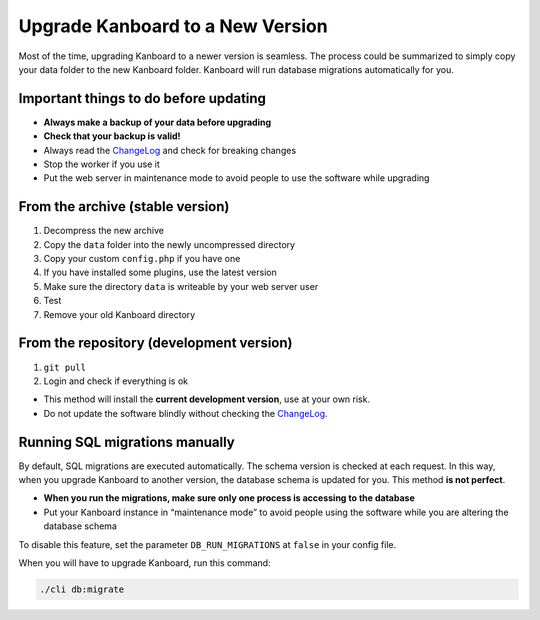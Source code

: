 Upgrade Kanboard to a New Version
=================================

Most of the time, upgrading Kanboard to a newer version is seamless. The
process could be summarized to simply copy your data folder to the new
Kanboard folder. Kanboard will run database migrations automatically for
you.

Important things to do before updating
--------------------------------------

-  **Always make a backup of your data before upgrading**
-  **Check that your backup is valid!**
-  Always read the
   `ChangeLog <https://github.com/kanboard/kanboard/blob/master/ChangeLog>`__
   and check for breaking changes
-  Stop the worker if you use it
-  Put the web server in maintenance mode to avoid people to use the
   software while upgrading

From the archive (stable version)
---------------------------------

1. Decompress the new archive
2. Copy the ``data`` folder into the newly uncompressed directory
3. Copy your custom ``config.php`` if you have one
4. If you have installed some plugins, use the latest version
5. Make sure the directory ``data`` is writeable by your web server user
6. Test
7. Remove your old Kanboard directory

From the repository (development version)
-----------------------------------------

1. ``git pull``
2. Login and check if everything is ok

-  This method will install the **current development version**, use at
   your own risk.
-  Do not update the software blindly without checking the
   `ChangeLog <https://github.com/kanboard/kanboard/blob/master/ChangeLog>`__.

Running SQL migrations manually
-------------------------------

By default, SQL migrations are executed automatically. The schema
version is checked at each request. In this way, when you upgrade
Kanboard to another version, the database schema is updated for you.
This method **is not perfect**.

-  **When you run the migrations, make sure only one process is
   accessing to the database**
-  Put your Kanboard instance in “maintenance mode” to avoid people
   using the software while you are altering the database schema

To disable this feature, set the parameter ``DB_RUN_MIGRATIONS`` at
``false`` in your config file.

When you will have to upgrade Kanboard, run this command:

.. code:: bash

    ./cli db:migrate
